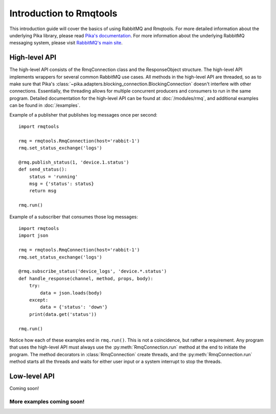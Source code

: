 Introduction to Rmqtools
========================
This introduction guide will cover the basics of using RabbitMQ and Rmqtools.
For more detailed information about the underlying Pika library, please read
`Pika's documentation <https://pika.readthedocs.org/en/stable/>`_. For more
information about the underlying RabbitMQ messaging system, please visit
`RabbitMQ's main site <https://rabbitmq.com/>`_.

High-level API
--------------
The high-level API consists of the RmqConnection class and the ResponseObject
structure. The high-level API implements wrappers for several common RabbitMQ
use cases. All methods in the high-level API are threaded, so as to make sure
that Pika's :class:`~pika.adapters.blocking_connection.BlockingConnection`
doesn't interfere with other connections. Essentially, the threading allows
for multiple concurrent producers and consumers to run in the same program.
Detailed documentation for the high-level API can be found at
:doc:`/modules/rmq`, and additional examples can be found in :doc:`/examples`.

Example of a publisher that publishes log messages once per second::

    import rmqtools

    rmq = rmqtools.RmqConnection(host='rabbit-1')
    rmq.set_status_exchange('logs')

    @rmq.publish_status(1, 'device.1.status')
    def send_status():
        status = 'running'
        msg = {'status': status}
        return msg

    rmq.run()

Example of a subscriber that consumes those log messages::

    import rmqtools
    import json

    rmq = rmqtools.RmqConnection(host='rabbit-1')
    rmq.set_status_exchange('logs')

    @rmq.subscribe_status('device_logs', 'device.*.status')
    def handle_response(channel, method, props, body):
        try:
            data = json.loads(body)
        except:
            data = {'status': 'down'}
        print(data.get('status'))

    rmq.run()

Notice how each of these examples end in ``rmq.run()``. This is not a
coincidence, but rather a requirement. Any program that uses the high-level
API must always use the :py:meth:`RmqConnection.run` method at the end to
initiate the program. The method decorators in :class:`RmqConnection` create
threads, and the :py:meth:`RmqConnection.run` method starts all the threads
and waits for either user input or a system interrupt to stop the threads.

Low-level API
-------------
Coming soon!

More examples coming soon!
~~~~~~~~~~~~~~~~~~~~~~~~~~
